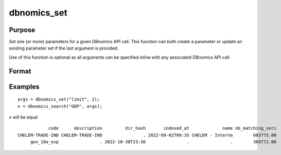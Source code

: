 
dbnomics_set
==============================================

Purpose
----------------
Set one (or more) parameters for a given DBnomics API call. This function can both create a parameter or update an existing 
parameter set if the last argument is provided.

Use of this function is optional as all arguments can be specified inline with any associated DBnomics API call.

Format
----------------
.. function:: x = dbnomics_set(key1, value1[[[, keyN, valueN], ...], existing_map])

    :param key: The parameter name to set.
    :type key: string

    :param value: The parameter value to set. If this paramater is a vector, it is converted to an array before being sent to the DBnomics API.
    :type value: any

    :param existing_map: Optional. An existing map to update. If not specified, a new map is returned.
    :type value: Dataframe

    :return x: Parameter map.
    :rtype x: Dataframe


Examples
----------------

::

    args = dbnomics_set("limit", 2);
    x = dbnomics_search("GDP", args);

*x* will be equal

::

                code      description         dir_hash       indexed_at             name nb_matching_seri        nb_series    provider_code    provider_name 
    CHELEM-TRADE-IND CHELEM-TRADE-IND                . 2022-09-02T09:35 CHELEM - Interna        683775.00        797349.00            CEPII Centre d'études 
         gov_10a_exp                . 2022-10-30T23:36                .                .        369772.00        1299223.0            CEPII                . 


.. seealso:: :func:`dbnomics_series`



